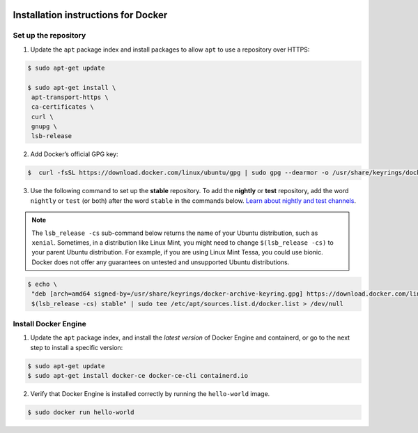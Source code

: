  .. _install-docker-label:

 .. role:: bolditalic
  :class: bolditalic

.. role:: boldcode
  :class: boldcode

.. role:: italiccode
  :class: italiccode

====================================
Installation instructions for Docker
====================================

Set up the repository
---------------------

1. Update the ``apt`` package index and install packages to allow ``apt`` to use a repository over HTTPS:

.. code-block:: bash

   $ sudo apt-get update

   $ sudo apt-get install \
    apt-transport-https \
    ca-certificates \
    curl \
    gnupg \
    lsb-release

2. Add Docker’s official GPG key:

.. code-block:: bash

   $  curl -fsSL https://download.docker.com/linux/ubuntu/gpg | sudo gpg --dearmor -o /usr/share/keyrings/docker-archive-keyring.gpg

3. Use the following command to set up the **stable** repository. To add the **nightly** or **test** repository, add the word ``nightly`` or ``test`` (or both) after the word ``stable`` in the commands below. `Learn about nightly and test channels <https://docs.docker.com/engine/install/>`_.

.. note::

   The ``lsb_release -cs`` sub-command below returns the name of your Ubuntu distribution, such as ``xenial``. Sometimes, in a distribution like Linux Mint, you might need to change ``$(lsb_release -cs)`` to your parent Ubuntu distribution. For example, if you are using Linux Mint Tessa, you could use bionic. Docker does not offer any guarantees on untested and unsupported Ubuntu distributions.

.. code-block:: bash

   $ echo \
    "deb [arch=amd64 signed-by=/usr/share/keyrings/docker-archive-keyring.gpg] https://download.docker.com/linux/ubuntu \
    $(lsb_release -cs) stable" | sudo tee /etc/apt/sources.list.d/docker.list > /dev/null

Install Docker Engine
---------------------

1. Update the ``apt`` package index, and install the *latest version* of Docker Engine and containerd, or go to the next step to install a specific version:

.. code-block:: bash

   $ sudo apt-get update
   $ sudo apt-get install docker-ce docker-ce-cli containerd.io

2. Verify that Docker Engine is installed correctly by running the ``hello-world`` image.


.. code-block:: bash

   $ sudo docker run hello-world
